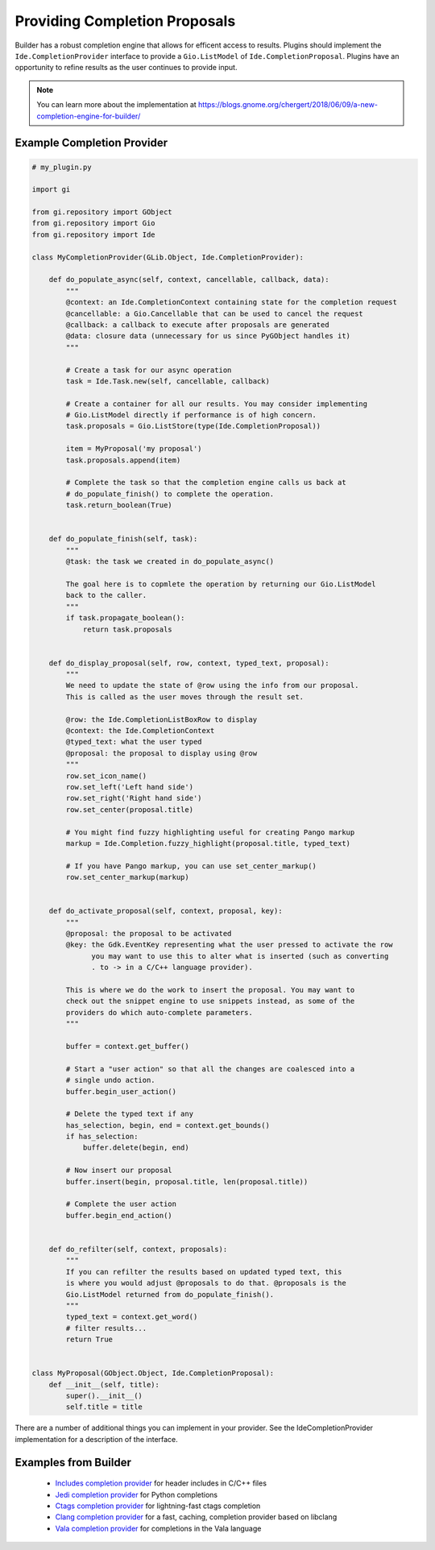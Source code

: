 ##############################
Providing Completion Proposals
##############################

Builder has a robust completion engine that allows for efficent access to results.
Plugins should implement the ``Ide.CompletionProvider`` interface to provide a ``Gio.ListModel`` of ``Ide.CompletionProposal``.
Plugins have an opportunity to refine results as the user continues to provide input.

.. note:: You can learn more about the implementation at https://blogs.gnome.org/chergert/2018/06/09/a-new-completion-engine-for-builder/


Example Completion Provider
===========================

.. code-block:: python3

   # my_plugin.py

   import gi

   from gi.repository import GObject
   from gi.repository import Gio
   from gi.repository import Ide

   class MyCompletionProvider(GLib.Object, Ide.CompletionProvider):

       def do_populate_async(self, context, cancellable, callback, data):
           """
           @context: an Ide.CompletionContext containing state for the completion request
           @cancellable: a Gio.Cancellable that can be used to cancel the request
           @callback: a callback to execute after proposals are generated
           @data: closure data (unnecessary for us since PyGObject handles it)
           """

           # Create a task for our async operation
           task = Ide.Task.new(self, cancellable, callback)

           # Create a container for all our results. You may consider implementing
           # Gio.ListModel directly if performance is of high concern.
           task.proposals = Gio.ListStore(type(Ide.CompletionProposal))

           item = MyProposal('my proposal')
           task.proposals.append(item)

           # Complete the task so that the completion engine calls us back at
           # do_populate_finish() to complete the operation.
           task.return_boolean(True)


       def do_populate_finish(self, task):
           """
           @task: the task we created in do_populate_async()

           The goal here is to copmlete the operation by returning our Gio.ListModel
           back to the caller.
           """
           if task.propagate_boolean():
               return task.proposals


       def do_display_proposal(self, row, context, typed_text, proposal):
           """
           We need to update the state of @row using the info from our proposal.
           This is called as the user moves through the result set.

           @row: the Ide.CompletionListBoxRow to display
           @context: the Ide.CompletionContext
           @typed_text: what the user typed
           @proposal: the proposal to display using @row
           """
           row.set_icon_name()
           row.set_left('Left hand side')
           row.set_right('Right hand side')
           row.set_center(proposal.title)

           # You might find fuzzy highlighting useful for creating Pango markup
           markup = Ide.Completion.fuzzy_highlight(proposal.title, typed_text)

           # If you have Pango markup, you can use set_center_markup()
           row.set_center_markup(markup)


       def do_activate_proposal(self, context, proposal, key):
           """
           @proposal: the proposal to be activated
           @key: the Gdk.EventKey representing what the user pressed to activate the row
                 you may want to use this to alter what is inserted (such as converting
                 . to -> in a C/C++ language provider).

           This is where we do the work to insert the proposal. You may want to
           check out the snippet engine to use snippets instead, as some of the
           providers do which auto-complete parameters.
           """

           buffer = context.get_buffer()

           # Start a "user action" so that all the changes are coalesced into a
           # single undo action.
           buffer.begin_user_action()

           # Delete the typed text if any
           has_selection, begin, end = context.get_bounds()
           if has_selection:
               buffer.delete(begin, end)

           # Now insert our proposal
           buffer.insert(begin, proposal.title, len(proposal.title))

           # Complete the user action
           buffer.begin_end_action()


       def do_refilter(self, context, proposals):
           """
           If you can refilter the results based on updated typed text, this
           is where you would adjust @proposals to do that. @proposals is the
           Gio.ListModel returned from do_populate_finish().
           """
           typed_text = context.get_word()
           # filter results...
           return True


   class MyProposal(GObject.Object, Ide.CompletionProposal):
       def __init__(self, title):
           super().__init__()
           self.title = title


There are a number of additional things you can implement in your provider.
See the IdeCompletionProvider implementation for a description of the interface.


Examples from Builder
=====================

 * `Includes completion provider`_ for header includes in C/C++ files
 * `Jedi completion provider`_ for Python completions
 * `Ctags completion provider`_ for lightning-fast ctags completion
 * `Clang completion provider`_ for a fast, caching, completion provider based on libclang
 * `Vala completion provider`_ for completions in the Vala language


.. _`Includes completion provider`: https://gitlab.gnome.org/GNOME/gnome-builder/blob/master/src/plugins/c-pack/cpack-completion-provider.c
.. _`Jedi completion provider`: https://gitlab.gnome.org/GNOME/gnome-builder/blob/master/src/plugins/jedi/jedi_plugin.py
.. _`Ctags completion provider`: https://gitlab.gnome.org/GNOME/gnome-builder/blob/master/src/plugins/ctags/ide-ctags-completion-provider.c
.. _`Clang completion provider`: https://gitlab.gnome.org/GNOME/gnome-builder/blob/master/src/plugins/clang/ide-clang-completion-provider.c
.. _`Vala completion provider`: https://gitlab.gnome.org/GNOME/gnome-builder/blob/master/src/plugins/vala-pack/ide-vala-completion-provider.vala
